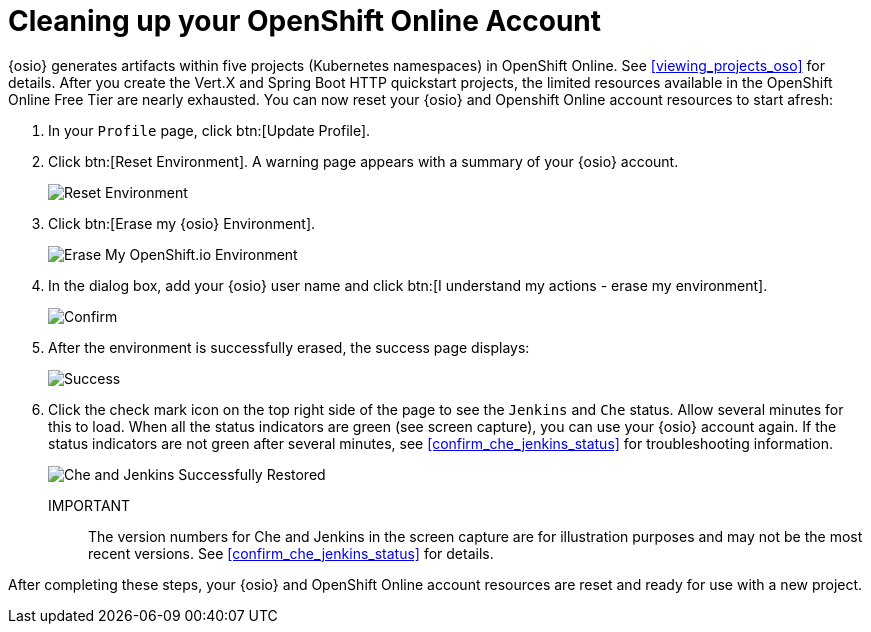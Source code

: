 [#cleaning_up_oso_account]
= Cleaning up your OpenShift Online Account

{osio} generates artifacts within five projects (Kubernetes namespaces) in OpenShift Online. See <<viewing_projects_oso>> for details. After you create the Vert.X and Spring Boot HTTP quickstart projects, the limited resources available in the OpenShift Online Free Tier are nearly exhausted. You can now reset your {osio} and Openshift Online account resources to start afresh:

. In your `Profile` page, click btn:[Update Profile].
. Click btn:[Reset Environment]. A warning page appears with a summary of your {osio} account.
+
image::reset_env.png[Reset Environment]
+
. Click btn:[Erase my {osio} Environment].
+
image::erase.png[Erase My OpenShift.io Environment]
+
. In the dialog box, add your {osio} user name and click btn:[I understand my actions - erase my environment].
+
image::are_you_sure.png[Confirm]
+
. After the environment is successfully erased, the success page displays:
+
image::status_success.png[Success]
+
. Click the check mark icon on the top right side of the page to see the `Jenkins` and `Che` status. Allow several minutes for this to load. When all the status indicators are green (see screen capture), you can use your {osio} account again. If the status indicators are not green after several minutes, see <<confirm_che_jenkins_status>> for troubleshooting information.
+
image::tenant_status.png[Che and Jenkins Successfully Restored]
+
IMPORTANT:: The version numbers for Che and Jenkins in the screen capture are for illustration purposes and may not be the most recent versions. See <<confirm_che_jenkins_status>> for details.

After completing these steps, your {osio} and OpenShift Online account resources are reset and ready for use with a new project.
